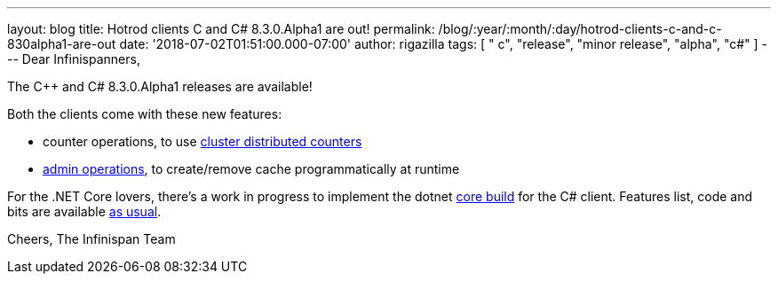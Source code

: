 ---
layout: blog
title: Hotrod clients C++ and C# 8.3.0.Alpha1 are out!
permalink: /blog/:year/:month/:day/hotrod-clients-c-and-c-830alpha1-are-out
date: '2018-07-02T01:51:00.000-07:00'
author: rigazilla
tags: [ " c++", "release", "minor release", "alpha", "c#" ]
---
Dear Infinispanners,

The C++ and C# 8.3.0.Alpha1 releases are available!

Both the clients come with these new features:

* counter operations, to use https://infinispan.org/docs/stable/user_guide/user_guide.html#clustered_counters[cluster distributed counters]
* https://infinispan.org/docs/stable/user_guide/user_guide.html#hot_rod_admin_tasks[admin operations], to create/remove cache programmatically at runtime

For the .NET Core lovers, there's a work in progress to implement the
dotnet https://github.com/infinispan/dotnet-client/blob/master/README.md[core build] for the C# client.
Features list, code and bits are available https://github.com/infinispan/cpp-client[as usual].

Cheers,
The Infinispan Team
